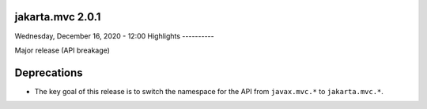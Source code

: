 jakarta.mvc 2.0.1
==============

Wednesday, December 16, 2020 - 12:00
Highlights
----------

Major release (API breakage)


Deprecations
============

* The key goal of this release is to switch the namespace for the API from ``javax.mvc.*`` to ``jakarta.mvc.*``.

